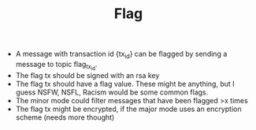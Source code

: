 #+BRAIN_PARENTS: minor_modes

#+TITLE:Flag
- A message with transaction id {tx_id} can be flagged by sending a message
  to topic flag_{tx_id}.
- The flag tx should be signed with an rsa key
- The flag tx should have a flag value. These might be anything, but I guess
  NSFW, NSFL, Racism would be some common flags.
- The minor mode could filter messages that have been flagged >x times
- The flag tx might be encrypted, if the major mode uses an encryption scheme (needs more thought)
